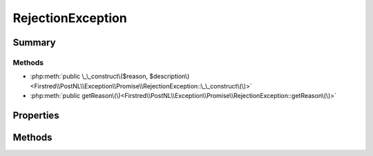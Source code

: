 .. rst-class:: phpdoctorst

.. role:: php(code)
	:language: php


RejectionException
==================


.. php:namespace:: Firstred\PostNL\Exception\Promise

.. php:class:: RejectionException


	.. rst-class:: phpdoc-description
	
		| A special exception that is thrown when waiting on a rejected promise\.
		
		| The reason value is available via the getReason\(\) method\.
		
	
	:Parent:
		:php:class:`RuntimeException`
	


Summary
-------

Methods
~~~~~~~

* :php:meth:`public \_\_construct\($reason, $description\)<Firstred\\PostNL\\Exception\\Promise\\RejectionException::\_\_construct\(\)>`
* :php:meth:`public getReason\(\)<Firstred\\PostNL\\Exception\\Promise\\RejectionException::getReason\(\)>`


Properties
----------

.. php:attr:: private static reason

	:Type: mixed Rejection reason\.


Methods
-------

.. rst-class:: public

	.. php:method:: public __construct( $reason, $description=null)
	
		
		:Parameters:
			* **$reason** (mixed)  rejection reason
			* **$description** (string)  Optional description

		
	
	

.. rst-class:: public

	.. php:method:: public getReason()
	
		.. rst-class:: phpdoc-description
		
			| Returns the rejection reason\.
			
		
		
		:Returns: mixed 
	
	

